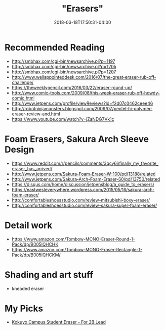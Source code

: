 #+HUGO_BASE_DIR: ../../
#+HUGO_SECTION: pages

#+TITLE: "Erasers"
#+DATE: 2018-03-18T17:50:31-04:00
#+HUGO_CATEGORIES: "Gear"
#+HUGO_TAGS: "writing gear" "essential gear"
#+HUGO_CUSTOM_FRONT_MATTER: :inprogress true

* Recommended Reading

- [[http://smbhax.com/cgi-bin/newsarchive.pl?p=1197]]
- [[http://smbhax.com/cgi-bin/newsarchive.pl?p=1205]]
- [[http://smbhax.com/cgi-bin/newsarchive.pl?p=1207]]
- [[http://www.wellappointeddesk.com/2016/07/the-great-eraser-rub-off-challenge/]]
- [[https://theweeklypencil.com/2016/03/22/eraser-round-up/]]
- [[http://www.comic-tools.com/2009/08/this-week-eraser-rub-off-howdy-comic.html]]
- [[http://www.jetpens.com/profile/viewReviews?id=f2d07c0462ceee46]]
- [[http://robotninjamonsters.blogspot.com/2009/07/pentel-hi-polymer-eraser-review-and.html]]
- [[https://www.youtube.com/watch?v=jZaNDG7Vk1c]]

* Foam Erasers, Sakura Arch Sleeve Design

- [[https://www.reddit.com/r/pencils/comments/3qcy6i/finally_my_favorite_eraser_has_arrived/]]
- [[http://www.jetpens.com/Sakura-Foam-Eraser-W-100/pd/13188/related]]
- [[http://www.jetpens.com/Sakura-Arch-Foam-Eraser-60/pd/13750/related]]
- [[https://disqus.com/home/discussion/jetpensblog/a_guide_to_erasers/]]
- [[https://eastwesteverywhere.wordpress.com/2015/05/16/sakura-arch-foam-eraser/]]
- [[http://comfortableshoesstudio.com/review-mitsubishi-boxy-eraser/]]
- [[http://comfortableshoesstudio.com/review-sakura-super-foam-eraser/]]

* Detail work

- [[https://www.amazon.com/Tombow-MONO-Eraser-Round-1-Pack/dp/B005IQHCHK]]
- [[https://www.amazon.com/Tombow-MONO-Eraser-Rectangle-1-Pack/dp/B005IQHCKM/]]

* Shading and art stuff

- kneaded eraser

* My Picks

- [[https://www.amazon.com/Kokuyo-Campus-Student-Eraser-Lead/dp/B004ISOZ92/][Kokuyo Campus Student Eraser - For 2B Lead]]
